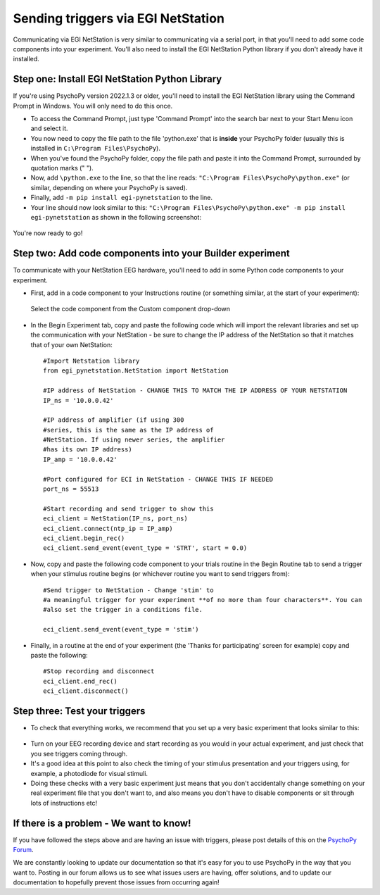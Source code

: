 Sending triggers via EGI NetStation
=================================================

Communicating via EGI NetStation is very similar to communicating via a serial port, in that you'll need to add some code components into your experiment. You'll also need to install the EGI NetStation Python library if you don't already have it installed.


Step one: Install EGI NetStation Python Library
-------------------------------------------------------------

If you're using PsychoPy version 2022.1.3 or older, you'll need to install the EGI NetStation library using the Command Prompt in Windows. You will only need to do this once.

* To access the Command Prompt, just type 'Command Prompt' into the search bar next to your Start Menu icon and select it.
* You now need to copy the file path to the file 'python.exe' that is **inside** your PsychoPy folder (usually this is installed in ``C:\Program Files\PsychoPy``).
* When you've found the PsychoPy folder, copy the file path and paste it into the Command Prompt, surrounded by quotation marks (" ").
* Now, add ``\python.exe`` to the line, so that the line reads: ``"C:\Program Files\PsychoPy\python.exe"`` (or similar, depending on where your PsychoPy is saved).
* Finally, add ``-m pip install egi-pynetstation`` to the line.
* Your line should now look similar to this: ``"C:\Program Files\PsychoPy\python.exe" -m pip install egi-pynetstation`` as shown in the following screenshot:

.. figure:: /images/cmd.png

You're now ready to go!

Step two: Add code components into your Builder experiment
-------------------------------------------------------------
To communicate with your NetStation EEG hardware, you'll need to add in some Python code components to your experiment.

* First, add in a code component to your Instructions routine (or something similar, at the start of your experiment):

.. figure:: /images/insertCode.png

    Select the code component from the Custom component drop-down

* In the Begin Experiment tab, copy and paste the following code which will import the relevant libraries and set up the communication with your NetStation - be sure to change the IP address of the NetStation so that it matches that of your own NetStation::

    #Import Netstation library
    from egi_pynetstation.NetStation import NetStation

    #IP address of NetStation - CHANGE THIS TO MATCH THE IP ADDRESS OF YOUR NETSTATION
    IP_ns = '10.0.0.42'

    #IP address of amplifier (if using 300
    #series, this is the same as the IP address of
    #NetStation. If using newer series, the amplifier
    #has its own IP address)
    IP_amp = '10.0.0.42'

    #Port configured for ECI in NetStation - CHANGE THIS IF NEEDED
    port_ns = 55513

    #Start recording and send trigger to show this
    eci_client = NetStation(IP_ns, port_ns)
    eci_client.connect(ntp_ip = IP_amp)
    eci_client.begin_rec()
    eci_client.send_event(event_type = 'STRT', start = 0.0)

* Now, copy and paste the following code component to your trials routine in the Begin Routine tab to send a trigger when your stimulus routine begins (or whichever routine you want to send triggers from)::

    #Send trigger to NetStation - Change 'stim' to
    #a meaningful trigger for your experiment **of no more than four characters**. You can
    #also set the trigger in a conditions file.

    eci_client.send_event(event_type = 'stim')

* Finally, in a routine at the end of your experiment (the 'Thanks for participating' screen for example) copy and paste the following::

    #Stop recording and disconnect
    eci_client.end_rec()
    eci_client.disconnect()


Step three: Test your triggers
-------------------------------------------------------------

* To check that everything works, we recommend that you set up a very basic experiment that looks similar to this:

.. figure:: /images/serialExp.png



* Turn on your EEG recording device and start recording as you would in your actual experiment, and just check that you see triggers coming through.
* It's a good idea at this point to also check the timing of your stimulus presentation and your triggers using, for example, a photodiode for visual stimuli.
* Doing these checks with a very basic experiment just means that you don't accidentally change something on your real experiment file that you don't want to, and also means you don't have to disable components or sit through lots of instructions etc!


If there is a problem - We want to know!
-------------------------------------------------------------
If you have followed the steps above and are having an issue with triggers, please post details of this on the `PsychoPy Forum <https://discourse.psychopy.org/>`_.

We are constantly looking to update our documentation so that it's easy for you to use PsychoPy in the way that you want to. Posting in our forum allows us to see what issues users are having, offer solutions, and to update our documentation to hopefully prevent those issues from occurring again!
